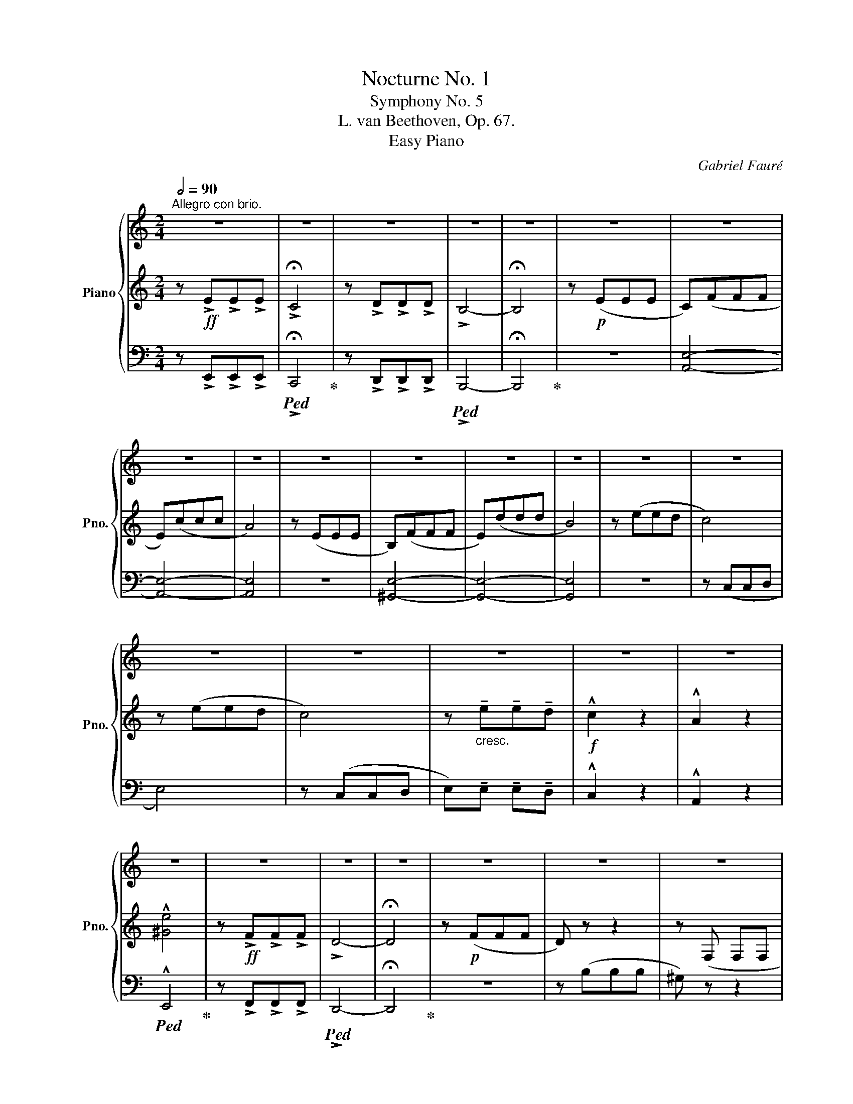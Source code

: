 X:1
T:Nocturne No. 1
T:Symphony No. 5 
T:L. van Beethoven, Op. 67. 
T:Easy Piano
T: 
C:Gabriel Fauré
%%score { 1 | 2 | 3 }
L:1/8
Q:1/2=90
M:2/4
K:C
V:1 treble nm="Piano" snm="Pno."
V:2 treble 
V:3 bass 
V:1
"^Allegro con brio." z4 | z4 | z4 | z4 | z4 | z4 | z4 | z4 | z4 | z4 | z4 | z4 | z4 | z4 | z4 | %15
 z4 | z4 | z4 | z4 | z4 | z4 | z4 | z4 | z4 | z4 | z4 | z4 | z4 | z4 | z4 | z4 | z4 | z4 | z4 | %34
 z4 | z4 | z4 | z4 | z4 | z4 | z4 | z4 | z4 | z4 | z4 | z4 | z4 | z4 | z4 | z4 | z4 | z4 | z4 | %53
 z4 | z4 | z4 | %56
V:2
 z!ff! !>!E"_\n"!>!E!>!E | !>!!fermata!C4 | z !>!D!>!D!>!D | !>!B,4- | !fermata!B,4 | z!p! (EEE | %6
 C)(FFF | E)(ccc | A4) | z (EEE | B,)(FFF | E)(ddd | B4) | z (eed | c4) | z (eed | c4) | %17
 z"_cresc." !tenuto!e!tenuto!e!tenuto!d |!f! !^!c2 z2 | !^!A2 z2 | !^![^Ge]4 | z!ff! !>!F!>!F!>!F | %22
 !>!D4- | !fermata!D4 | z!p! (FFF | D) z z2 | z (F, F,F, | D,) z z2 | z (FFF | D) z z2 | %30
[K:bass] z (F, F,F, | D,) z z2 |[K:treble] z EAA |"_cresc." (A4 | ^G) GBB | (B4 | A)AAc | (cB)Bd | %38
 (d^c)ce | (ed)df | (fe)eg | (gf)fa | (a^g)gb |!ff! a (c'c'c' | a eee | c AAA | EC CC) | %47
 z (d'd'd' | b ^ggg | e ddd | B)!>!^G !>!G!>!G | !>!A4 | z !>![D^G] !>![DG]!>![DG] | !>![CA]4 | %54
 z!fff! !>![d^g] !>![dg]!>![dg] | !>!!fermata![ca]4 | %56
V:3
 z !>!E,,!>!E,,!>!E,, |!ped! !>!!fermata!C,,4!ped-up! | z !>!D,,!>!D,,!>!D,, |!ped! !>!B,,,4- | %4
 !fermata!B,,,4!ped-up! | z4 | [A,,E,]4- | [A,,E,]4- | [A,,E,]4 | z4 | [^G,,E,]4- | [G,,E,]4- | %12
 [G,,E,]4 | z4 | z (C,C,D, | E,4) | z (C,C,D, | E,)!tenuto!E, !tenuto!E,!tenuto!D, | !^!C,2 z2 | %19
 !^!A,,2 z2 |!ped! !^!E,,4!ped-up! | z !>!F,,!>!F,,!>!F,, |!ped! !>!D,,4- | !fermata!D,,4!ped-up! | %24
 z4 | z (B,B,B, | ^G,) z z2 | z (E,,E,,E,, | A,,) z z2 | z (B,B,B, | ^G,) z z2 | z (E,,E,,E,, | %32
 A,,) z z2 | z A,,A,,A,, | A,,2 z2 | z A,,A,,A,, | A,,2 z2 |!ped! A,,2 z2!ped-up! | %38
!ped! A,,2 z2!ped-up! |!ped! A,,2 z2!ped-up! |!ped! A,,2 z2!ped-up! |!ped! A,,2 z2!ped-up! | %42
!ped! A,,2 z2!ped-up! |!ped! A,,2 z2 | A,,2 z2 | A,,2 z2 | A,,2 z z!ped-up! |!ped! E,,2 z2 | %48
 E,,2 z2 | E,,2 z2 | E,,!<(!!>!E,, !>!E,,!>!E,,!ped-up!!<)! |!ped! !>!A,,4!ped-up! | %52
!ped! z !>!E,, !>!E,,!>!E,,!ped-up! |!ped! !>!A,,4!ped-up! | z!ped! !>!E,, !>!E,,!>!E,,!ped-up! | %55
!ped! !>!!fermata!A,,,4!ped-up! | %56

